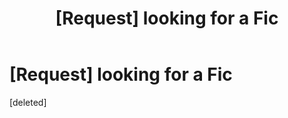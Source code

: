 #+TITLE: [Request] looking for a Fic

* [Request] looking for a Fic
:PROPERTIES:
:Score: 1
:DateUnix: 1476150160.0
:DateShort: 2016-Oct-11
:FlairText: Request
:END:
[deleted]

